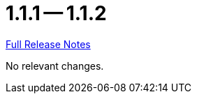 // SPDX-FileCopyrightText: 2023 Artemis Changelog Contributors
//
// SPDX-License-Identifier: CC-BY-SA-4.0

= 1.1.1 -- 1.1.2

link:https://github.com/ls1intum/Artemis/releases/tag/1.1.2[Full Release Notes]

No relevant changes.
